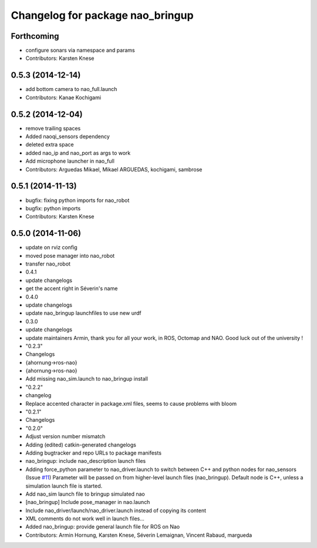 ^^^^^^^^^^^^^^^^^^^^^^^^^^^^^^^^^
Changelog for package nao_bringup
^^^^^^^^^^^^^^^^^^^^^^^^^^^^^^^^^

Forthcoming
-----------
* configure sonars via namespace and params
* Contributors: Karsten Knese

0.5.3 (2014-12-14)
------------------
* add bottom camera to nao_full.launch
* Contributors: Kanae Kochigami

0.5.2 (2014-12-04)
------------------
* remove trailing spaces
* Added naoqi_sensors dependency
* deleted extra space
* added nao_ip and nao_port as args to work
* Add microphone launcher in nao_full
* Contributors: Arguedas Mikael, Mikael ARGUEDAS, kochigami, sambrose

0.5.1 (2014-11-13)
------------------
* bugfix: fixing python imports for nao_robot
* bugfix: python imports
* Contributors: Karsten Knese

0.5.0 (2014-11-06)
------------------
* update on rviz config
* moved pose manager into nao_robot
* transfer nao_robot
* 0.4.1
* update changelogs
* get the accent right in Séverin's name
* 0.4.0
* update changelogs
* update nao_bringup launchfiles to use new urdf
* 0.3.0
* update changelogs
* update maintainers
  Armin, thank you for all your work, in ROS, Octomap and NAO.
  Good luck out of the university !
* "0.2.3"
* Changelogs
* {ahornung->ros-nao}
* {ahornung->ros-nao}
* Add missing nao_sim.launch to nao_bringup install
* "0.2.2"
* changelog
* Replace accented character in package.xml files, seems to cause
  problems with bloom
* "0.2.1"
* Changelogs
* "0.2.0"
* Adjust version number mismatch
* Adding (edited) catkin-generated changelogs
* Adding bugtracker and repo URLs to package manifests
* nao_bringup: include nao_description launch files
* Adding force_python parameter to nao_driver.launch to switch
  between C++ and python nodes for nao_sensors (Issue `#11 <https://github.com/ros-naoqi/nao_robot/issues/11>`_)
  Parameter will be passed on from higher-level launch files (nao_bringup).
  Default node is C++, unless a simulation launch file is started.
* Add nao_sim launch file to bringup simulated nao
* [nao_bringup] Include pose_manager in nao.launch
* Include nao_driver/launch/nao_driver.launch instead of copying its content
* XML comments do not work well in launch files...
* Added nao_bringup: provide general launch file for ROS on Nao
* Contributors: Armin Hornung, Karsten Knese, Séverin Lemaignan, Vincent Rabaud, margueda

